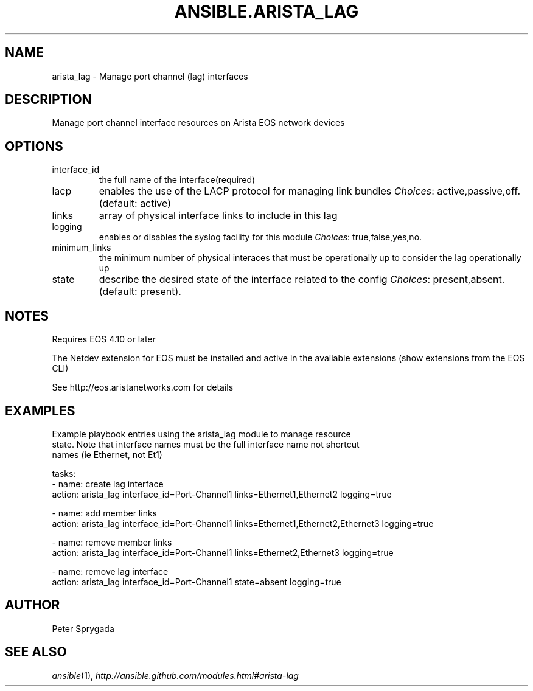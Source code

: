 .TH ANSIBLE.ARISTA_LAG 3 "2013-11-27" "1.4.1" "ANSIBLE MODULES"
.\" generated from library/net_infrastructure/arista_lag
.SH NAME
arista_lag \- Manage port channel (lag) interfaces
.\" ------ DESCRIPTION
.SH DESCRIPTION
.PP
Manage port channel interface resources on Arista EOS network devices 
.\" ------ OPTIONS
.\"
.\"
.SH OPTIONS
   
.IP interface_id
the full name of the interface(required)   
.IP lacp
enables the use of the LACP protocol for managing link bundles
.IR Choices :
active,passive,off. (default: active)   
.IP links
array of physical interface links to include in this lag   
.IP logging
enables or disables the syslog facility for this module
.IR Choices :
true,false,yes,no.   
.IP minimum_links
the minimum number of physical interaces that must be operationally up to consider the lag operationally up   
.IP state
describe the desired state of the interface related to the config
.IR Choices :
present,absent. (default: present).\"
.\"
.\" ------ NOTES
.SH NOTES
.PP
Requires EOS 4.10 or later 
.PP
The Netdev extension for EOS must be installed and active in the available extensions (show extensions from the EOS CLI) 
.PP
See http://eos.aristanetworks.com for details 
.\"
.\"
.\" ------ EXAMPLES
.\" ------ PLAINEXAMPLES
.SH EXAMPLES
.nf
Example playbook entries using the arista_lag module to manage resource 
state.  Note that interface names must be the full interface name not shortcut
names (ie Ethernet, not Et1)

    tasks:
    - name: create lag interface
      action: arista_lag interface_id=Port-Channel1 links=Ethernet1,Ethernet2 logging=true

    - name: add member links
      action: arista_lag interface_id=Port-Channel1 links=Ethernet1,Ethernet2,Ethernet3 logging=true

    - name: remove member links
      action: arista_lag interface_id=Port-Channel1 links=Ethernet2,Ethernet3 logging=true
    
    - name: remove lag interface
      action: arista_lag interface_id=Port-Channel1 state=absent logging=true

.fi

.\" ------- AUTHOR
.SH AUTHOR
Peter Sprygada
.SH SEE ALSO
.IR ansible (1),
.I http://ansible.github.com/modules.html#arista-lag